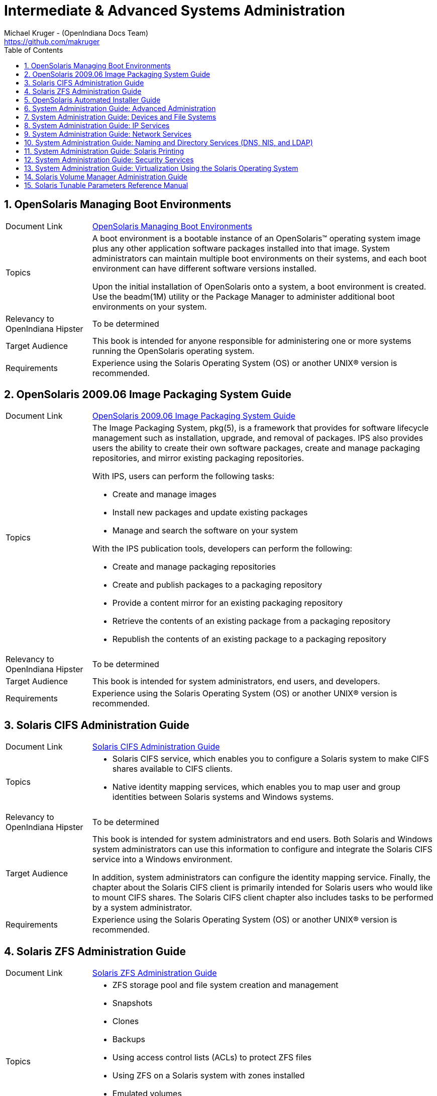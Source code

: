 // vim: set syntax=asciidoc:

// Start of document parameters

:icons: font
:sectnums:
:toc: left
:author: Michael Kruger - (OpenIndiana Docs Team)
:email: https://github.com/makruger

// End of document parameters


= Intermediate & Advanced Systems Administration


== OpenSolaris Managing Boot Environments

[cols="1,4"]
|===

| Document Link
| link:./20090715/snapupgrade/html/solarisinstall.html[OpenSolaris Managing Boot Environments]

| Topics
| A boot environment is a bootable instance of an OpenSolaris™ operating system image plus any other application software packages installed into that image.
System administrators can maintain multiple boot environments on their systems, and each boot environment can have different software versions installed.

Upon the initial installation of OpenSolaris onto a system, a boot environment is created.
Use the beadm(1M) utility or the Package Manager to administer additional boot environments on your system.

| Relevancy to OpenIndiana Hipster
| To be determined

| Target Audience
| This book is intended for anyone responsible for administering one or more systems running the OpenSolaris operating system.

| Requirements
| Experience using the Solaris Operating System (OS) or another UNIX® version is recommended.
|===


== OpenSolaris 2009.06 Image Packaging System Guide

[cols="1,4"]
|===

| Document Link
| link:./20090715/IMGPACKAGESYS/html/ips.html[OpenSolaris 2009.06 Image Packaging System Guide]

| Topics
a| The Image Packaging System, pkg(5), is a framework that provides for software lifecycle management such as installation, upgrade, and removal of packages.
IPS also provides users the ability to create their own software packages, create and manage packaging repositories, and mirror existing packaging repositories.

With IPS, users can perform the following tasks:

- Create and manage images

- Install new packages and update existing packages

- Manage and search the software on your system

With the IPS publication tools, developers can perform the following:

- Create and manage packaging repositories

- Create and publish packages to a packaging repository

- Provide a content mirror for an existing packaging repository

- Retrieve the contents of an existing package from a packaging repository

- Republish the contents of an existing package to a packaging repository

| Relevancy to OpenIndiana Hipster
| To be determined

| Target Audience
| This book is intended for system administrators, end users, and developers.

| Requirements
| Experience using the Solaris Operating System (OS) or another UNIX® version is recommended.
|===


== Solaris CIFS Administration Guide

[cols="1,4"]
|===

| Document Link
| link:./20090715/SSMBAG/html/ssmbag.html[Solaris CIFS Administration Guide]

| Topics
a| - Solaris CIFS service, which enables you to configure a Solaris system to make CIFS shares available to CIFS clients.
- Native identity mapping services, which enables you to map user and group identities between Solaris systems and Windows systems.

| Relevancy to OpenIndiana Hipster
| To be determined

| Target Audience
| This book is intended for system administrators and end users.
Both Solaris and Windows system administrators can use this information to configure and integrate the Solaris CIFS service into a Windows environment.

In addition, system administrators can configure the identity mapping service.
Finally, the chapter about the Solaris CIFS client is primarily intended for Solaris users who would like to mount CIFS shares.
The Solaris CIFS client chapter also includes tasks to be performed by a system administrator.

| Requirements
| Experience using the Solaris Operating System (OS) or another UNIX® version is recommended.
|===


== Solaris ZFS Administration Guide

[cols="1,4"]
|===

| Document Link
| link:./20090715/ZFSADMIN/html/zfsadmin.html[Solaris ZFS Administration Guide]

| Topics
a| - ZFS storage pool and file system creation and management
- Snapshots
- Clones
- Backups
- Using access control lists (ACLs) to protect ZFS files
- Using ZFS on a Solaris system with zones installed
- Emulated volumes
- Troubleshooting
- Data recovery

| Relevancy to OpenIndiana Hipster
| To be determined

| Target Audience
| This guide is intended for anyone who is interested in setting up and managing Solaris ZFS file systems.

| Requirements
| Experience using the Solaris Operating System (OS) or another UNIX® version is recommended.
|===


== OpenSolaris Automated Installer Guide

[cols="1,4"]
|===

| Document Link
| link:./20090715/AIinstall/html/solarisinstall.html[OpenSolaris Automated Installer Guide]

| Topics
| If you want to install the OpenSolaris operating system (OS) on multiple client systems on a network, you can use the automated installer (AI) to accomplish that task.
The automated installer performs essentially “hands-free” network installations of the OpenSolaris OS.

| Relevancy to OpenIndiana Hipster
| To be determined

| Target Audience
| This book is intended for anyone responsible for administering one or more systems that are running the Solaris release.

| Requirements
| Experience using the Solaris Operating System (OS) or another UNIX® version is recommended.
|===


== System Administration Guide: Advanced Administration

[cols="1,4"]
|===

| Document Link
| link:./20090715/SYSADV2/html/sysadv2.html[System Administration Guide: Advanced Administration]

| Topics
a| - Terminals and modems
- System resources (disk quotas, accounting, and crontabs)
- System processes
- Troubleshooting Solaris software problems

| Relevancy to OpenIndiana Hipster
| To be determined

| Target Audience
| This book is intended for anyone responsible for administering one or more systems that are running the Solaris release.

| Requirements
| This book assumes that you have installed the SunOS™ Solaris Operating System.
It also assumes that you have set up any networking software that you plan to use.
To use this book, you should have 1-2 years of UNIX® system administration experience.
Attending UNIX system administration training courses might be helpful.
|===


== System Administration Guide: Devices and File Systems

[cols="1,4"]
|===

| Document Link
| link:./20090715/SAGDFS/html/sagdfs.html[System Administration Guide: Devices and File Systems]

| Topics
a| - Removable media
- Disks and devices
- File systems
- Backing up and restoring data

| Relevancy to OpenIndiana Hipster
| To be determined

| Target Audience
| This book is intended for anyone responsible for administering one or more systems running the Solaris release.

| Requirements
| This book assumes you have installed the SunOS 5.11 Operating System and set up all the networking software that you plan to use.
To use this book, you should have 1–2 years of UNIX® system administration experience.
Attending UNIX system administration training courses might be helpful.
|===


== System Administration Guide: IP Services

[cols="1,4"]
|===

| Document Link
| link:./20090715/SYSADV3/html/sysadv3.html[System Administration Guide: IP Services]

| Topics
a| - TCP/IP network administration
- IPv4 and IPv6 address administration
- DHCP
- IPsec
- IKE
- Solaris IP filter
- Mobile IP
- IP network multipathing (IPMP)
- IPQoS

| Relevancy to OpenIndiana Hipster
| To be determined

| Target Audience
| This book is intended for anyone responsible for administering systems that run the Solaris OS release, which are configured in a network.

| Requirements
| This book assumes that you have already installed the Solaris operating system (Solaris OS).
You should be ready to configure your network or ready to configure any networking software that is required on your network.
To use this book, you should have at least two years of UNIX® system administration experience.
Attending UNIX system administration training courses might be helpful.
|===


== System Administration Guide: Network Services

[cols="1,4"]
|===

| Document Link
| link:./20090715/SYSADV4/html/sysadv4.html[System Administration Guide: Network Services]

| Topics
a| - Web cache servers
- Time-related services
- Network file systems (NFS and Autofs)
- Mail
- SLP
- PPP

| Relevancy to OpenIndiana Hipster
| To be determined

| Target Audience
| This book is intended for anyone responsible for administering one or more systems that run the Solaris 10 release.

| Requirements
| This book assumes that you have already installed the SunOS™ 5.10 operating system, and you have set up any networking software that you plan to use.
To use this book, you should have one to two years of UNIX® system administration experience.
Attending UNIX system administration training courses might be helpful.
|===


== System Administration Guide: Naming and Directory Services (DNS, NIS, and LDAP)

[cols="1,4"]
|===

| Document Link
| link:./20090715/SYSADV5/html/sysadv5.html[System Administration Guide: Naming and Directory Services (DNS, NIS, and LDAP)]

| Topics
a| - DNS
- NIS
- LDAP (including transitioning from NIS to LDAP and transitioning from NIS+ to LDAP)

| Relevancy to OpenIndiana Hipster
| To be determined

| Target Audience
| This manual is written for experienced system and network administrators.

| Requirements
| Although this book introduces networking concepts relevant to Solaris naming and directory services, it explains neither the networking fundamentals nor the administration tools in the Solaris OS.
To use this book, you should have a firm understanding of UNIX® networking and systems administration fundamentals.
|===


== System Administration Guide: Solaris Printing

[cols="1,4"]
|===

| Document Link
| link:./20090715/SYSADPRTSVCS/html/sysadprtsvcs.html[System Administration Guide: Solaris Printing]

| Topics
a| - Solaris printing topics and tasks
- Using services, tools, protocols, and technologies to set up and administer printing services and printers

| Relevancy to OpenIndiana Hipster
| To be determined

| Target Audience
| This book is intended for anyone responsible for administering one or more systems that are running the Solaris release.

| Requirements
| This book assumes that you have installed the SunOS™ Solaris Operating System.
It also assumes that you have set up any networking software that you plan to use.
To use this book, you should have 1-2 years of UNIX® system administration experience.
Attending UNIX system administration training courses might be helpful.
|===


== System Administration Guide: Security Services

[cols="1,4"]
|===

| Document Link
| link:./20090715/SYSADV6/html/sysadv6.html[System Administration Guide: Security Services]

| Topics
a| - Auditing
- Device management
- File security
- BART
- Kerberos services
- PAM
- Solaris Cryptographic Framework
- Privileges
- RBAC
- SASL
- Solaris Secure Shell

| Relevancy to OpenIndiana Hipster
| To be determined

| Target Audience
| This book is intended for anyone who is responsible for administering one or more systems that run a Solaris Express Community Edition release.

| Requirements
| To use this book, you should have more than two years of UNIX® system administration experience.
Attending training courses in UNIX system administration might be helpful.
|===


== System Administration Guide: Virtualization Using the Solaris Operating System

[cols="1,4"]
|===

| Document Link
| link:./20090715/SYSADRM/html/sysadrm.html[System Administration Guide: Virtualization Using the Solaris Operating System]

| Topics
a| - Resource management features, which enable you to control how applications use available system resources
- Zones software partitioning technology, which virtualizes operating system services to create an isolated environment for running applications
- Virtualization using Sun™ xVM hypervisor technology, which supports multiple operating system instances simultaneously

| Relevancy to OpenIndiana Hipster
| To be determined

| Target Audience
| This book is intended for anyone responsible for administering one or more systems that run the Solaris release.

| Requirements
| This book assumes that you have already installed the operating system and set up any networking software that you plan to use.
To use this book, you should have at least one to two years of UNIX® system administration experience.
|===


== Solaris Volume Manager Administration Guide

[cols="1,4"]
|===

| Document Link
| link:./20090715/LOGVOLMGRADMIN/html/logvolmgradmin.html[Solaris Volume Manager Administration Guide]

| Topics
| The Solaris Volume Manager Administration Guide explains how to use Solaris™ Volume Manager to manage your system's storage needs.
Solaris Volume Manager enables you to create, modify, and use RAID-0 (concatenation and stripe) volumes, RAID-1 (mirror) volumes.

| Relevancy to OpenIndiana Hipster
| To be determined

| Target Audience
a| System and storage administrators can use this book to identify:

- Tasks supported by Solaris Volume Manager
- Ways to use Solaris Volume Manager to provide more reliable and accessible data

| Requirements
| This book assumes that you have installed the SunOS™ Solaris Operating System.
It also assumes that you have set up any networking software that you plan to use.
To use this book, you should have 1-2 years of UNIX® system administration experience.
Attending UNIX system administration training courses might be helpful.
|===


== Solaris Tunable Parameters Reference Manual

[cols="1,4"]
|===

| Document Link
| link:./20090715/SOLTUNEPARAMREF/html/soltuneparamref.html[Solaris Tunable Parameters Reference Manual]

| Topics
| The Solaris Tunable Parameters Reference Manual provides reference information about Solaris™ OS kernel and network tunable parameters.
This manual does not provide tunable parameter information about the CDE, GNOME, or Java™ environments.

| Relevancy to OpenIndiana Hipster
| To be determined

| Target Audience
| This book is intended for experienced Solaris system administrators who might need to change kernel tunable parameters in certain situations.

| Requirements
| To use this book, you should have more than two years of UNIX® system administration experience.
Attending training courses in UNIX system administration might be helpful.
|===


Return to link:./index.html[Docs Home]
